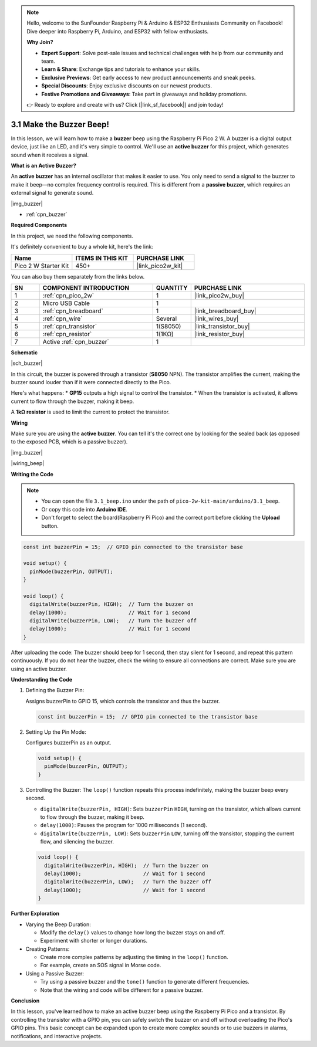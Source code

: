 .. note::

    Hello, welcome to the SunFounder Raspberry Pi & Arduino & ESP32 Enthusiasts Community on Facebook! Dive deeper into Raspberry Pi, Arduino, and ESP32 with fellow enthusiasts.

    **Why Join?**

    - **Expert Support**: Solve post-sale issues and technical challenges with help from our community and team.
    - **Learn & Share**: Exchange tips and tutorials to enhance your skills.
    - **Exclusive Previews**: Get early access to new product announcements and sneak peeks.
    - **Special Discounts**: Enjoy exclusive discounts on our newest products.
    - **Festive Promotions and Giveaways**: Take part in giveaways and holiday promotions.

    👉 Ready to explore and create with us? Click [|link_sf_facebook|] and join today!

.. _ar_ac_buz:

3.1 Make the Buzzer Beep!
==========================

In this lesson, we will learn how to make a **buzzer** beep using the Raspberry Pi Pico 2 W. A buzzer is a digital output device, just like an LED, and it's very simple to control. We'll use an **active buzzer** for this project, which generates sound when it receives a signal.

**What is an Active Buzzer?**

An **active buzzer** has an internal oscillator that makes it easier to use. You only need to send a signal to the buzzer to make it beep—no complex frequency control is required. This is different from a **passive buzzer**, which requires an external signal to generate sound.

|img_buzzer|

* :ref:`cpn_buzzer`

**Required Components**

In this project, we need the following components. 

It's definitely convenient to buy a whole kit, here's the link: 

.. list-table::
    :widths: 20 20 20
    :header-rows: 1

    *   - Name	
        - ITEMS IN THIS KIT
        - PURCHASE LINK
    *   - Pico 2 W Starter Kit	
        - 450+
        - |link_pico2w_kit|

You can also buy them separately from the links below.


.. list-table::
    :widths: 5 20 5 20
    :header-rows: 1

    *   - SN
        - COMPONENT INTRODUCTION	
        - QUANTITY
        - PURCHASE LINK

    *   - 1
        - :ref:`cpn_pico_2w`
        - 1
        - |link_pico2w_buy|
    *   - 2
        - Micro USB Cable
        - 1
        - 
    *   - 3
        - :ref:`cpn_breadboard`
        - 1
        - |link_breadboard_buy|
    *   - 4
        - :ref:`cpn_wire`
        - Several
        - |link_wires_buy|
    *   - 5
        - :ref:`cpn_transistor`
        - 1(S8050)
        - |link_transistor_buy|
    *   - 6
        - :ref:`cpn_resistor`
        - 1(1KΩ)
        - |link_resistor_buy|
    *   - 7
        - Active :ref:`cpn_buzzer`
        - 1
        - 

**Schematic**

|sch_buzzer|

In this circuit, the buzzer is powered through a transistor (**S8050** NPN). The transistor amplifies the current, making the buzzer sound louder than if it were connected directly to the Pico. 

Here's what happens:
* **GP15** outputs a high signal to control the transistor.
* When the transistor is activated, it allows current to flow through the buzzer, making it beep.

A **1kΩ resistor** is used to limit the current to protect the transistor.

**Wiring**

Make sure you are using the **active buzzer**. You can tell it's the correct one by looking for the sealed back (as opposed to the exposed PCB, which is a passive buzzer).

|img_buzzer|

|wiring_beep|


**Writing the Code**


.. note::

    * You can open the file ``3.1_beep.ino`` under the path of ``pico-2w-kit-main/arduino/3.1_beep``. 
    * Or copy this code into **Arduino IDE**.
    * Don't forget to select the board(Raspberry Pi Pico) and the correct port before clicking the **Upload** button.


.. code-block:: Arduino

    const int buzzerPin = 15;  // GPIO pin connected to the transistor base

    void setup() {
      pinMode(buzzerPin, OUTPUT);
    }

    void loop() {
      digitalWrite(buzzerPin, HIGH);  // Turn the buzzer on
      delay(1000);                    // Wait for 1 second
      digitalWrite(buzzerPin, LOW);   // Turn the buzzer off
      delay(1000);                    // Wait for 1 second
    }

After uploading the code:
The buzzer should beep for 1 second, then stay silent for 1 second, and repeat this pattern continuously.
If you do not hear the buzzer, check the wiring to ensure all connections are correct.
Make sure you are using an active buzzer.

**Understanding the Code**

#. Defining the Buzzer Pin:

   Assigns buzzerPin to GPIO 15, which controls the transistor and thus the buzzer.

   .. code-block:: Arduino

        const int buzzerPin = 15;  // GPIO pin connected to the transistor base

#. Setting Up the Pin Mode:

   Configures buzzerPin as an output.

   .. code-block:: Arduino

        void setup() {
          pinMode(buzzerPin, OUTPUT);
        }

#. Controlling the Buzzer: The ``loop()`` function repeats this process indefinitely, making the buzzer beep every second.


   * ``digitalWrite(buzzerPin, HIGH)``: Sets ``buzzerPin`` ``HIGH``, turning on the transistor, which allows current to flow through the buzzer, making it beep.
   * ``delay(1000)``: Pauses the program for 1000 milliseconds (1 second).
   * ``digitalWrite(buzzerPin, LOW)``: Sets ``buzzerPin`` ``LOW``, turning off the transistor, stopping the current flow, and silencing the buzzer.

   .. code-block:: Arduino

        void loop() {
          digitalWrite(buzzerPin, HIGH);  // Turn the buzzer on
          delay(1000);                    // Wait for 1 second
          digitalWrite(buzzerPin, LOW);   // Turn the buzzer off
          delay(1000);                    // Wait for 1 second
        }


**Further Exploration**

* Varying the Beep Duration:

  * Modify the ``delay()`` values to change how long the buzzer stays on and off.
  * Experiment with shorter or longer durations.

* Creating Patterns:

  * Create more complex patterns by adjusting the timing in the ``loop()`` function.
  * For example, create an SOS signal in Morse code.

* Using a Passive Buzzer:

  * Try using a passive buzzer and the ``tone()`` function to generate different frequencies.
  * Note that the wiring and code will be different for a passive buzzer.

**Conclusion**

In this lesson, you've learned how to make an active buzzer beep using the Raspberry Pi Pico and a transistor. By controlling the transistor with a GPIO pin, you can safely switch the buzzer on and off without overloading the Pico's GPIO pins. This basic concept can be expanded upon to create more complex sounds or to use buzzers in alarms, notifications, and interactive projects.

